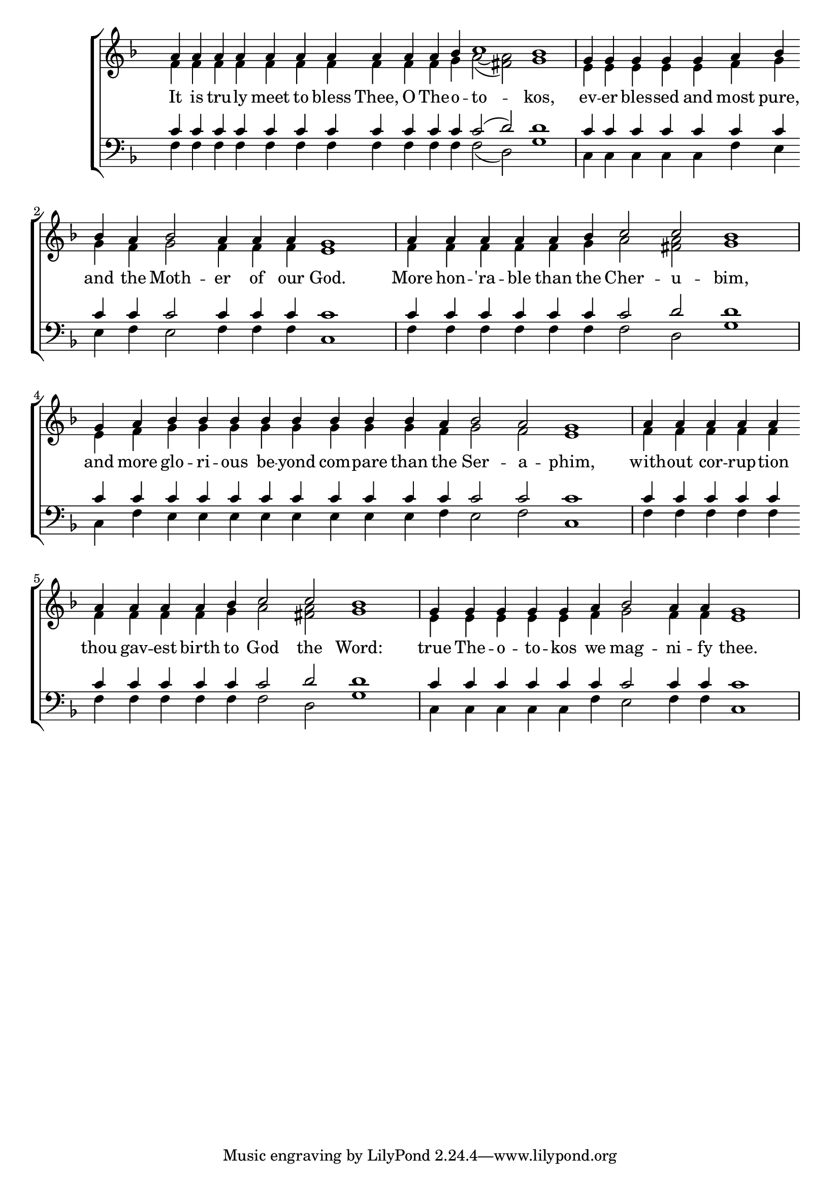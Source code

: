 \version "2.18.2"

\score
{
	\context ChoirStaff
	<<
		\context Staff = women
		<<
			\key f \major
			\clef treble
			\time 4/4
			\override Staff.TimeSignature #'transparent = ##t
			\context Voice = "cadenzaghost"
			{
				\cadenzaOn s1 s1 \bar "" s1 s2. \cadenzaOff s1	%19
				\cadenzaOn s1 s2. \bar "" s4 s1 s2 \cadenzaOff s1	%18
				\cadenzaOn s1 s2 s1 \cadenzaOff s1	%14
				\cadenzaOn s1 s1 s4 \bar "" s1 s2 \cadenzaOff s1	%19
				\cadenzaOn s1 s4 \bar "" s1 s1 s4 \cadenzaOff s1	%18
				\cadenzaOn s1 s2 s1 \cadenzaOff s1	%14
			}
			\context Voice = "sopranos"
			{
				\voiceOne
				\relative g'
				{
					a4 a a a a a a a a a bes c1 bes
					g4 g g g g a bes bes a bes2 a4 a a g1
					a4 a a a a bes c2 c bes1
					g4 a bes bes bes bes bes bes bes bes a bes2 a g1
					a4 a a a a a a a a bes c2 c bes1
					g4 g g g g a bes2 a4 a g1
				}
			}
			\context Voice = "altos"
			{
				\voiceTwo
				\relative f'
				{
					f4 f f f f f f f f f g a2~( <a fis>) g1
					e4 e e e e f g g f g2 f4 f f e1
					f4 f f f f g a2 <a fis> g1
					e4 f g g g g g g g g f g2 f e1
					f4 f f f f f f f f g a2 <a fis> g1
					e4 e e e e f g2 f4 f e1
				}
			}
		>>
		\new Lyrics \lyricsto "sopranos"
		{
			It is tru -- ly meet to bless Thee, O The -- o -- to -- kos,
			ev -- er bles -- sed and most pure, and the Moth -- er of our God.
			More hon -- 'ra -- ble than the Cher -- u -- bim,
			and more glo -- ri -- ous be -- yond com -- pare than the Ser -- a -- phim,
			with -- out cor -- rup -- tion thou gav -- est birth to God the Word:
			true The -- o -- to -- kos we mag -- ni -- fy thee.
		}
		\context Staff = men
		<<
			\key f \major
			\clef bass
			\override Staff.TimeSignature #'transparent = ##t
			\context Voice = "tenors"
			{
				\voiceOne
				\relative c'
				{
					c4 c c c c c c c c c c c2( d) d1
					c4 c c c c c c c c c2 c4 c c c1
					c4 c c c c c c2 d d1
					c4 c c c c c c c c c c c2 c c1
					c4 c c c c c c c c c c2 d d1
					c4 c c c c c c2 c4 c c1
				}
			}
			\context Voice = "bass"
			{
				\voiceTwo
				\relative f
				{
					f4 f f f f f f f f f f f2( d) g1
					c,4 c c c c f e e f e2 f4 f f c1
					f4 f f f f f f2 d g1
					c,4 f e e e e e e e e f e2 f c1
					f4 f f f f f f f f f f2 d g1
					c,4 c c c c f e2 f4 f c1
				}
			}
		>>
	>>
}
